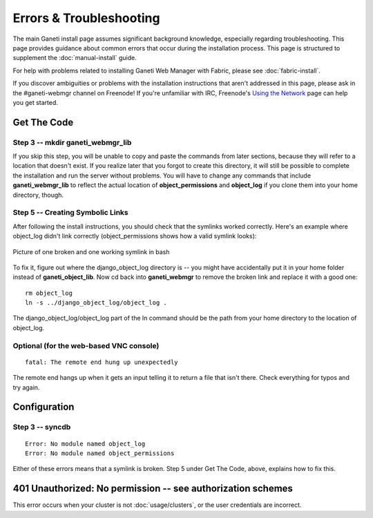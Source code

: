 Errors & Troubleshooting
========================

The main Ganeti install page assumes significant background knowledge,
especially regarding troubleshooting. This page provides guidance about
common errors that occur during the installation process. This page is
structured to supplement the :doc:`manual-install` guide.

For help with problems related to installing Ganeti Web Manager with
Fabric, please see :doc:`fabric-install`.

If you discover ambiguities or problems with the installation
instructions that aren't addressed in this page, please ask in the
#ganeti-webmgr channel on Freenode! If you're unfamiliar with IRC,
Freenode's `Using the Network <http://freenode.net/using_the_network.shtml>`_
page can help you get started.

Get The Code
------------

Step 3 -- mkdir ganeti\_webmgr\_lib
~~~~~~~~~~~~~~~~~~~~~~~~~~~~~~~~~~~

If you skip this step, you will be unable to copy and paste the commands
from later sections, because they will refer to a location that doesn't
exist. If you realize later that you forgot to create this directory, it
will still be possible to complete the installation and run the server
without problems. You will have to change any commands that include
**ganeti\_webmgr\_lib** to reflect the actual location of
**object\_permissions** and **object\_log** if you clone them into your
home directory, though.

Step 5 -- Creating Symbolic Links
~~~~~~~~~~~~~~~~~~~~~~~~~~~~~~~~~

After following the install instructions, you should check that the
symlinks worked correctly. Here's an example where object\_log didn't
link correctly (object\_permissions shows how a valid symlink looks):

.. figure:: /_static/broken_vs_working_symlinks.png
   :align: center
   :alt: Picture of one broken and one working symlink in bash

   Picture of one broken and one working symlink in bash

To fix it, figure out where the django\_object\_log directory is -- you
might have accidentally put it in your home folder instead of
**ganeti\_object\_lib**. Now cd back into **ganeti\_webmgr** to remove
the broken link and replace it with a good one:

::

    rm object_log
    ln -s ../django_object_log/object_log .

The django\_object\_log/object\_log part of the ln command should be the
path from your home directory to the location of object\_log.

Optional (for the web-based VNC console)
~~~~~~~~~~~~~~~~~~~~~~~~~~~~~~~~~~~~~~~~

::

    fatal: The remote end hung up unexpectedly

The remote end hangs up when it gets an input telling it to return a
file that isn't there. Check everything for typos and try again.

Configuration
-------------

Step 3 -- **syncdb**
~~~~~~~~~~~~~~~~~~~~

::

    Error: No module named object_log
    Error: No module named object_permissions

Either of these errors means that a symlink is broken. Step 5 under Get
The Code, above, explains how to fix this.

401 Unauthorized: No permission -- see authorization schemes
------------------------------------------------------------

This error occurs when your cluster is not :doc:`usage/clusters`, or the user
credentials are incorrect.
